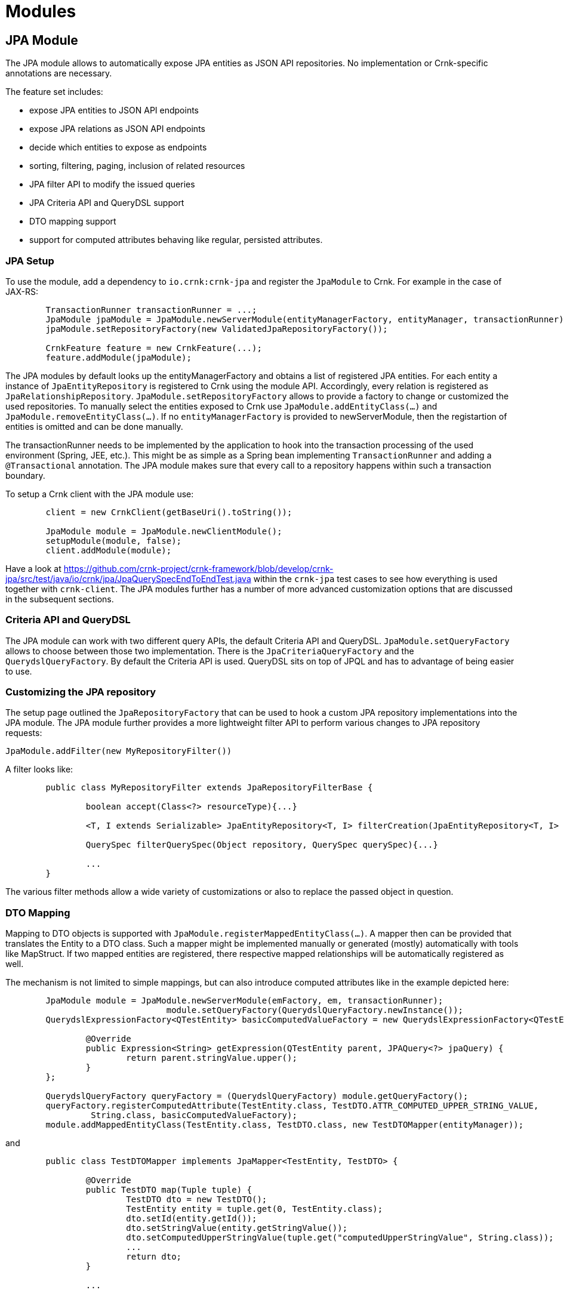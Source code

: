 
# Modules

## JPA Module

The JPA module allows to automatically expose JPA entities as JSON API repositories. No implementation
or Crnk-specific annotations are necessary.

The feature set includes:

- expose JPA entities to JSON API endpoints
- expose JPA relations as JSON API endpoints
- decide which entities to expose as endpoints
- sorting, filtering, paging, inclusion of related resources
- JPA filter API to modify the issued queries
- JPA Criteria API and QueryDSL support
- DTO mapping support
- support for computed attributes behaving like regular, persisted attributes.


### JPA Setup

To use the module, add a dependency to `io.crnk:crnk-jpa` and register the `JpaModule`
to Crnk. For example in the case of JAX-RS:

[source]
----
	TransactionRunner transactionRunner = ...;
	JpaModule jpaModule = JpaModule.newServerModule(entityManagerFactory, entityManager, transactionRunner);
	jpaModule.setRepositoryFactory(new ValidatedJpaRepositoryFactory());

	CrnkFeature feature = new CrnkFeature(...);
	feature.addModule(jpaModule);
----


The JPA modules by default looks up the entityManagerFactory and obtains a list
of registered JPA entities. For each entity a instance of `JpaEntityRepository`
is registered to Crnk using the module API. Accordingly, every relation
is registered as `JpaRelationshipRepository`. `JpaModule.setRepositoryFactory`
allows to provide a factory to change or customized the used repositories.
To manually select the entities exposed to Crnk use `JpaModule.addEntityClass(...)`
and `JpaModule.removeEntityClass(...)`. If no `entityManagerFactory` is provided
to newServerModule, then the registartion of entities is omitted and can be done
manually.

The transactionRunner needs to be implemented by the application to hook into the
transaction processing of the used environment (Spring, JEE, etc.). This might be
as simple as a Spring bean implementing `TransactionRunner` and adding a
`@Transactional` annotation. The JPA module makes sure that every call to a
repository happens within such a transaction boundary.

To setup a Crnk client with the JPA module use:


[source]
----
	client = new CrnkClient(getBaseUri().toString());

	JpaModule module = JpaModule.newClientModule();
	setupModule(module, false);
	client.addModule(module);
----

Have a look at https://github.com/crnk-project/crnk-framework/blob/develop/crnk-jpa/src/test/java/io/crnk/jpa/JpaQuerySpecEndToEndTest.java within the `crnk-jpa`
test cases to see how everything is used together with `crnk-client`.
The JPA modules further has a number of more advanced customization options that
are discussed in the subsequent sections.


### Criteria API and QueryDSL

The JPA module can work with two different query APIs, the default Criteria API
and QueryDSL. `JpaModule.setQueryFactory` allows
to choose between those two implementation. There is the `JpaCriteriaQueryFactory`
and the `QuerydslQueryFactory`. By default the Criteria API is used.
QueryDSL sits on top of JPQL and has to advantage of being easier to use.


### Customizing the JPA repository

The setup page outlined the `JpaRepositoryFactory` that can be used to hook a custom JPA repository
implementations into the JPA module. The JPA module further provides a more
lightweight filter API to perform various changes to JPA repository requests:

`JpaModule.addFilter(new MyRepositoryFilter())`

A filter looks like:

[source]
----
	public class MyRepositoryFilter extends JpaRepositoryFilterBase {

		boolean accept(Class<?> resourceType){...}

		<T, I extends Serializable> JpaEntityRepository<T, I> filterCreation(JpaEntityRepository<T, I> repository){...}

		QuerySpec filterQuerySpec(Object repository, QuerySpec querySpec){...}

		...
	}
----


The various filter methods allow a wide variety of customizations or also to replace the passed object in question.


### DTO Mapping

Mapping to DTO objects is supported with `JpaModule.registerMappedEntityClass(...)`.
A mapper then can be provided that translates the Entity to a DTO class.
Such a mapper might be implemented manually or generated (mostly) automatically
with tools like MapStruct. If two mapped entities are registered, there
respective mapped relationships will be automatically registered as well.

The mechanism is not limited to simple mappings, but can also introduce computed
attributes like in the example depicted here:

[source]
----
	JpaModule module = JpaModule.newServerModule(emFactory, em, transactionRunner);
				module.setQueryFactory(QuerydslQueryFactory.newInstance());
	QuerydslExpressionFactory<QTestEntity> basicComputedValueFactory = new QuerydslExpressionFactory<QTestEntity>() {

		@Override
		public Expression<String> getExpression(QTestEntity parent, JPAQuery<?> jpaQuery) {
			return parent.stringValue.upper();
		}
	};

	QuerydslQueryFactory queryFactory = (QuerydslQueryFactory) module.getQueryFactory();
	queryFactory.registerComputedAttribute(TestEntity.class, TestDTO.ATTR_COMPUTED_UPPER_STRING_VALUE,
		 String.class, basicComputedValueFactory);
	module.addMappedEntityClass(TestEntity.class, TestDTO.class, new TestDTOMapper(entityManager));
----

and

[source]
----
	public class TestDTOMapper implements JpaMapper<TestEntity, TestDTO> {

		@Override
		public TestDTO map(Tuple tuple) {
			TestDTO dto = new TestDTO();
			TestEntity entity = tuple.get(0, TestEntity.class);
			dto.setId(entity.getId());
			dto.setStringValue(entity.getStringValue());
			dto.setComputedUpperStringValue(tuple.get("computedUpperStringValue", String.class));
			...
			return dto;
		}

		...

	}
----

Some of the regular entity attributes are mapped to the DTO. But there is also a
`computedUpperStringValue` attribute that is computed with an expression.
The expression can be written with the Criteria API or QueryDSL depending
on which query backend is in use.

Computed attributes are indistinguishable from regular, persisted entity attributes.
They can be used for selection, sorting and filtering. Both `JpaCriteriaQueryFactory`
and `QuerydslQueryFactory` provide a `registerComputedAttribute` method to
register an expression factory to create such computed attributes. The registration requires
the target entity and a name. To make the computed attribute available
to consumers, the mapper class has access to it trough the provided
tuple class. Have a look at https://github.com/crnk-project/crnk-framework/blob/develop/crnk-jpa/src/test/java/io/crnk/jpa/mapping/DtoMappingTest.java to see everything in use.

There is currently not yet any support for renaming of attribute. If attributes
are renamed on DTOs, the incoming QuerySpec has to be modified accordingly to
match again the entity attribute naming.



## JSR 303 Validation Module

A `ValidationModule` provided by `io.crnk:crnk-validation` implements
exception mappers for 'javax.validation.ValidationException' and 'javax.validation.ConstraintViolationException'.
Among others, it properly translates 'javax.validation.ConstraintViolation' instances to JSON API errors.
A JSON API error can, among others, contain a source pointer. This source pointer allows a clients/UI to
display the validation errors next to the corresponding input fields.


## Tracing with Zipkin/Brave

A `BraveModule` provided by `io.crnk:crnk-brave` provides integration into
Zipkin/Brave to implement tracing for your repositories.  The module is applicable to
both a Crnk client or server.

The Crnk client can make use of either HttpClient or OkHttp to issue HTTP requests.
Accordingly, a matching brave integration must be added to the classpath:

* `io.zipkin.brave:brave-okhttp`
* `io.zipkin.brave:brave-apache-http-interceptors`

The `BraveModule` then takes care of the integration and will create a client span
for each request.

On the server-side, `BraveModule` creates a local span for each accessed repository.
Every request triggers one or more repository accesses (depending on whether
relations are included). Note however that `BraveModule` does not setup tracing
for incoming requests. That is the purpose of the JAX-RS/servlet integration of Brave.


## Security Module

This is an experimental module that intercepts all repository requests and performs Role-based access
control. Have a look at the `SecurityModule` and the related `SecurityConfig` class.
A setup can looks as follows:


[source]
----
	Builder builder = SecurityConfig.builder();
	builder.permitRole("allRole", ResourcePermission.ALL);
	builder.permitRole("getRole", ResourcePermission.GET);
	builder.permitRole("patchRole", ResourcePermission.PATCH);
	builder.permitRole("postRole", ResourcePermission.POST);
	builder.permitRole("deleteRole", ResourcePermission.DELETE);
	builder.permitRole("taskRole", Task.class, ResourcePermission.ALL);
	builder.permitRole("taskReadRole", Task.class, ResourcePermission.GET);
	builder.permitRole("projectRole", Project.class, ResourcePermission.ALL);
	builder.permitAll(ResourcePermission.GET);
	builder.permitAll(Project.class, ResourcePermission.POST);
	securityModule = SecurityModule.newServerModule(builder.build());
----

The security module further properly serializes javax.security
authorization and authentication exceptions. As such it is also recommended to be
used by CrnkClient.


## Meta Module

This is a (very) experimental module that exposes the internal workings of Crnk as JSON API repositories.
It lets you browse the set of available resources, their types, their attributes, etc. For example,
Crnk UI make use of the meta module to implement auto-completing of input fields.
A setup can look as follows:

[source]
----
		MetaModule metaModule = MetaModule.create();
		metaModule.addMetaProvider(new ResourceMetaProvider());
----

To learn more about the set of available resources, have a look at the `MetaElement` class and all its subclasses,
most notably `MetaResource` and `MetaResourceRepository`.



